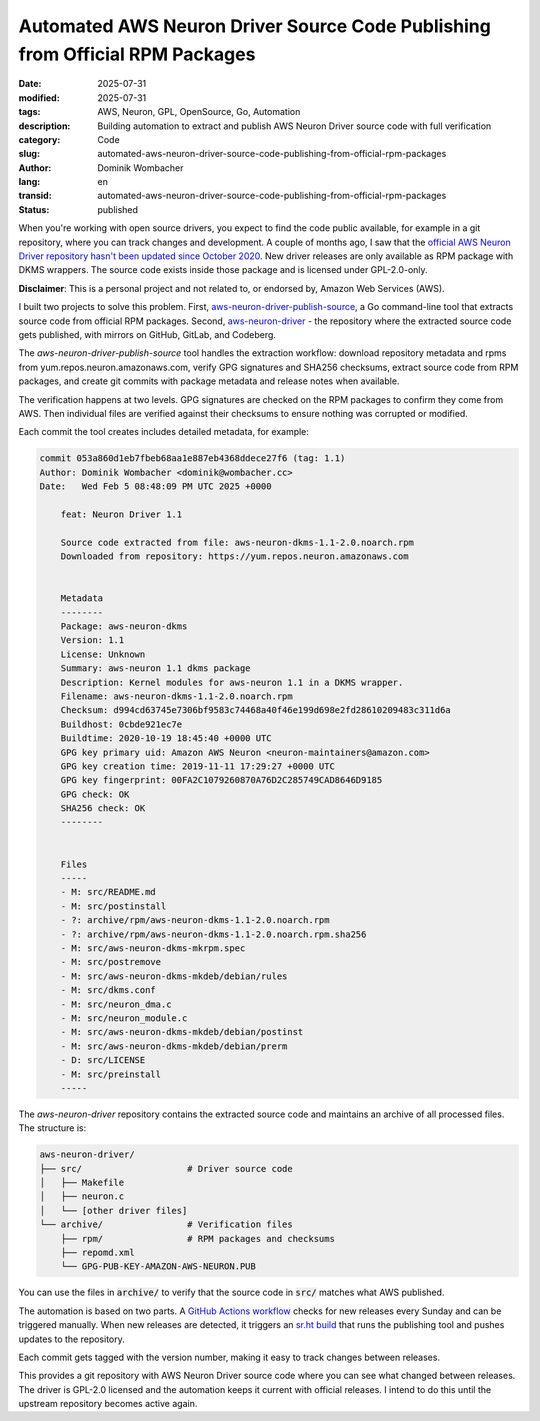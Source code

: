 .. SPDX-FileCopyrightText: 2025 Dominik Wombacher <dominik@wombacher.cc>
..
.. SPDX-License-Identifier: CC-BY-SA-4.0

Automated AWS Neuron Driver Source Code Publishing from Official RPM Packages
#############################################################################

:date: 2025-07-31
:modified: 2025-07-31
:tags: AWS, Neuron, GPL, OpenSource, Go, Automation
:description: Building automation to extract and publish AWS Neuron Driver source code with full verification
:category: Code
:slug: automated-aws-neuron-driver-source-code-publishing-from-official-rpm-packages
:author: Dominik Wombacher
:lang: en
:transid: automated-aws-neuron-driver-source-code-publishing-from-official-rpm-packages
:status: published

When you're working with open source drivers, you expect to find the
code public available, for example in a git repository, where you can
track changes and development. A couple of months ago, I saw that the
`official AWS Neuron Driver repository <https://github.com/aws-neuron/aws-neuron-driver>`_
`hasn't been updated since October 2020 <https://github.com/aws-neuron/aws-neuron-driver/commits/master/>`_.
New driver releases are only available as RPM package with DKMS
wrappers. The source code exists inside those package and is licensed
under GPL-2.0-only.

**Disclaimer**: This is a personal project and not related to, or
endorsed by, Amazon Web Services (AWS).

I built two projects to solve this problem. First,
`aws-neuron-driver-publish-source <https://git.sr.ht/~wombelix/aws-neuron-driver-publish-source>`_,
a Go command-line tool that extracts source code from official RPM
packages. Second,
`aws-neuron-driver <https://git.sr.ht/~wombelix/aws-neuron-driver>`_ -
the repository where the extracted source code gets published, with
mirrors on GitHub, GitLab, and Codeberg.

The `aws-neuron-driver-publish-source` tool handles the extraction
workflow: download repository metadata and rpms from
yum.repos.neuron.amazonaws.com, verify GPG signatures and SHA256
checksums, extract source code from RPM packages, and create git
commits with package metadata and release notes when available.

The verification happens at two levels. GPG signatures are checked on
the RPM packages to confirm they come from AWS. Then individual files
are verified against their checksums to ensure nothing was corrupted
or modified.

Each commit the tool creates includes detailed metadata, for example:

.. code-block:: text

    commit 053a860d1eb7fbeb68aa1e887eb4368ddece27f6 (tag: 1.1)
    Author: Dominik Wombacher <dominik@wombacher.cc>
    Date:   Wed Feb 5 08:48:09 PM UTC 2025 +0000

        feat: Neuron Driver 1.1

        Source code extracted from file: aws-neuron-dkms-1.1-2.0.noarch.rpm
        Downloaded from repository: https://yum.repos.neuron.amazonaws.com


        Metadata
        --------
        Package: aws-neuron-dkms
        Version: 1.1
        License: Unknown
        Summary: aws-neuron 1.1 dkms package
        Description: Kernel modules for aws-neuron 1.1 in a DKMS wrapper.
        Filename: aws-neuron-dkms-1.1-2.0.noarch.rpm
        Checksum: d994cd63745e7306bf9583c74468a40f46e199d698e2fd28610209483c311d6a
        Buildhost: 0cbde921ec7e
        Buildtime: 2020-10-19 18:45:40 +0000 UTC
        GPG key primary uid: Amazon AWS Neuron <neuron-maintainers@amazon.com>
        GPG key creation time: 2019-11-11 17:29:27 +0000 UTC
        GPG key fingerprint: 00FA2C1079260870A76D2C285749CAD8646D9185
        GPG check: OK
        SHA256 check: OK
        --------


        Files
        -----
        - M: src/README.md
        - M: src/postinstall
        - ?: archive/rpm/aws-neuron-dkms-1.1-2.0.noarch.rpm
        - ?: archive/rpm/aws-neuron-dkms-1.1-2.0.noarch.rpm.sha256
        - M: src/aws-neuron-dkms-mkrpm.spec
        - M: src/postremove
        - M: src/aws-neuron-dkms-mkdeb/debian/rules
        - M: src/dkms.conf
        - M: src/neuron_dma.c
        - M: src/neuron_module.c
        - M: src/aws-neuron-dkms-mkdeb/debian/postinst
        - M: src/aws-neuron-dkms-mkdeb/debian/prerm
        - D: src/LICENSE
        - M: src/preinstall
        -----

The `aws-neuron-driver` repository contains the extracted source code
and maintains an archive of all processed files. The structure is:

.. code-block:: text

    aws-neuron-driver/
    ├── src/                    # Driver source code
    │   ├── Makefile
    │   ├── neuron.c
    │   └── [other driver files]
    └── archive/                # Verification files
        ├── rpm/                # RPM packages and checksums
        ├── repomd.xml
        └── GPG-PUB-KEY-AMAZON-AWS-NEURON.PUB

You can use the files in :code:`archive/` to verify that the
source code in :code:`src/` matches what AWS published.

The automation is based on two parts. A
`GitHub Actions workflow <https://git.sr.ht/~wombelix/aws-neuron-driver/tree/main/item/.github/workflows/check-neuron-driver.yml>`_
checks for new releases every Sunday and can be triggered manually.
When new releases are detected, it triggers an
`sr.ht build <https://git.sr.ht/~wombelix/aws-neuron-driver/tree/main/item/.build.yaml>`_
that runs the publishing tool and pushes updates to the repository.

Each commit gets tagged with the version number, making it easy to
track changes between releases.

This provides a git repository with AWS Neuron Driver source code
where you can see what changed between releases. The driver is
GPL-2.0 licensed and the automation keeps it current with official
releases. I intend to do this until the upstream repository
becomes active again.

